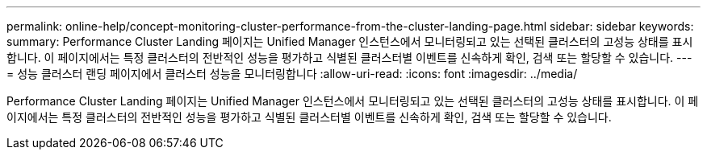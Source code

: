 ---
permalink: online-help/concept-monitoring-cluster-performance-from-the-cluster-landing-page.html 
sidebar: sidebar 
keywords:  
summary: Performance Cluster Landing 페이지는 Unified Manager 인스턴스에서 모니터링되고 있는 선택된 클러스터의 고성능 상태를 표시합니다. 이 페이지에서는 특정 클러스터의 전반적인 성능을 평가하고 식별된 클러스터별 이벤트를 신속하게 확인, 검색 또는 할당할 수 있습니다. 
---
= 성능 클러스터 랜딩 페이지에서 클러스터 성능을 모니터링합니다
:allow-uri-read: 
:icons: font
:imagesdir: ../media/


[role="lead"]
Performance Cluster Landing 페이지는 Unified Manager 인스턴스에서 모니터링되고 있는 선택된 클러스터의 고성능 상태를 표시합니다. 이 페이지에서는 특정 클러스터의 전반적인 성능을 평가하고 식별된 클러스터별 이벤트를 신속하게 확인, 검색 또는 할당할 수 있습니다.
